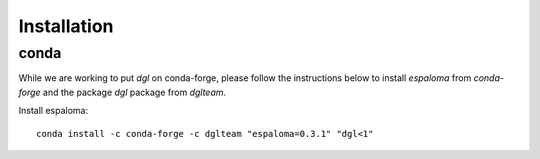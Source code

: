 Installation
============

conda
-----

While we are working to put `dgl` on conda-forge, please follow the instructions below to install `espaloma` from `conda-forge` and the package `dgl` package from `dglteam`.

Install espaloma::

    conda install -c conda-forge -c dglteam "espaloma=0.3.1" "dgl<1"

